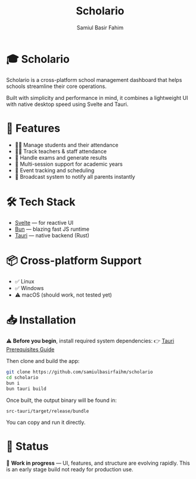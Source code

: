 #+TITLE: Scholario
#+AUTHOR: Samiul Basir Fahim
#+LANGUAGE: en
#+OPTIONS: toc:nil num:nil

* 🎓 Scholario

Scholario is a cross-platform school management dashboard that helps schools streamline their core operations.

Built with simplicity and performance in mind, it combines a lightweight UI with native desktop speed using Svelte and Tauri.

* 🚀 Features

- 👩‍🎓 Manage students and their attendance
- 👨‍🏫 Track teachers & staff attendance
- 🧪 Handle exams and generate results
- 🔁 Multi-session support for academic years
- 📅 Event tracking and scheduling
- 📢 Broadcast system to notify all parents instantly

* 🛠 Tech Stack

- [[https://svelte.dev][Svelte]] — for reactive UI
- [[https://bun.sh][Bun]] — blazing fast JS runtime
- [[https://tauri.app][Tauri]] — native backend (Rust)

* 📦 Cross-platform Support

- ✅ Linux
- ✅ Windows
- ⚠️ macOS (should work, not tested yet)

* 📥 Installation

⚠️ *Before you begin*, install required system dependencies:  
👉 [[https://tauri.app/start/prerequisites/][Tauri Prerequisites Guide]]

Then clone and build the app:

#+BEGIN_SRC bash
git clone https://github.com/samiulbasirfaihm/scholario
cd scholario
bun i
bun tauri build
#+END_SRC

Once built, the output binary will be found in:

#+BEGIN_SRC text
src-tauri/target/release/bundle
#+END_SRC

You can copy and run it directly.

* 📢 Status

🧪 *Work in progress* — UI, features, and structure are evolving rapidly.  
This is an early stage build not ready for production use.

